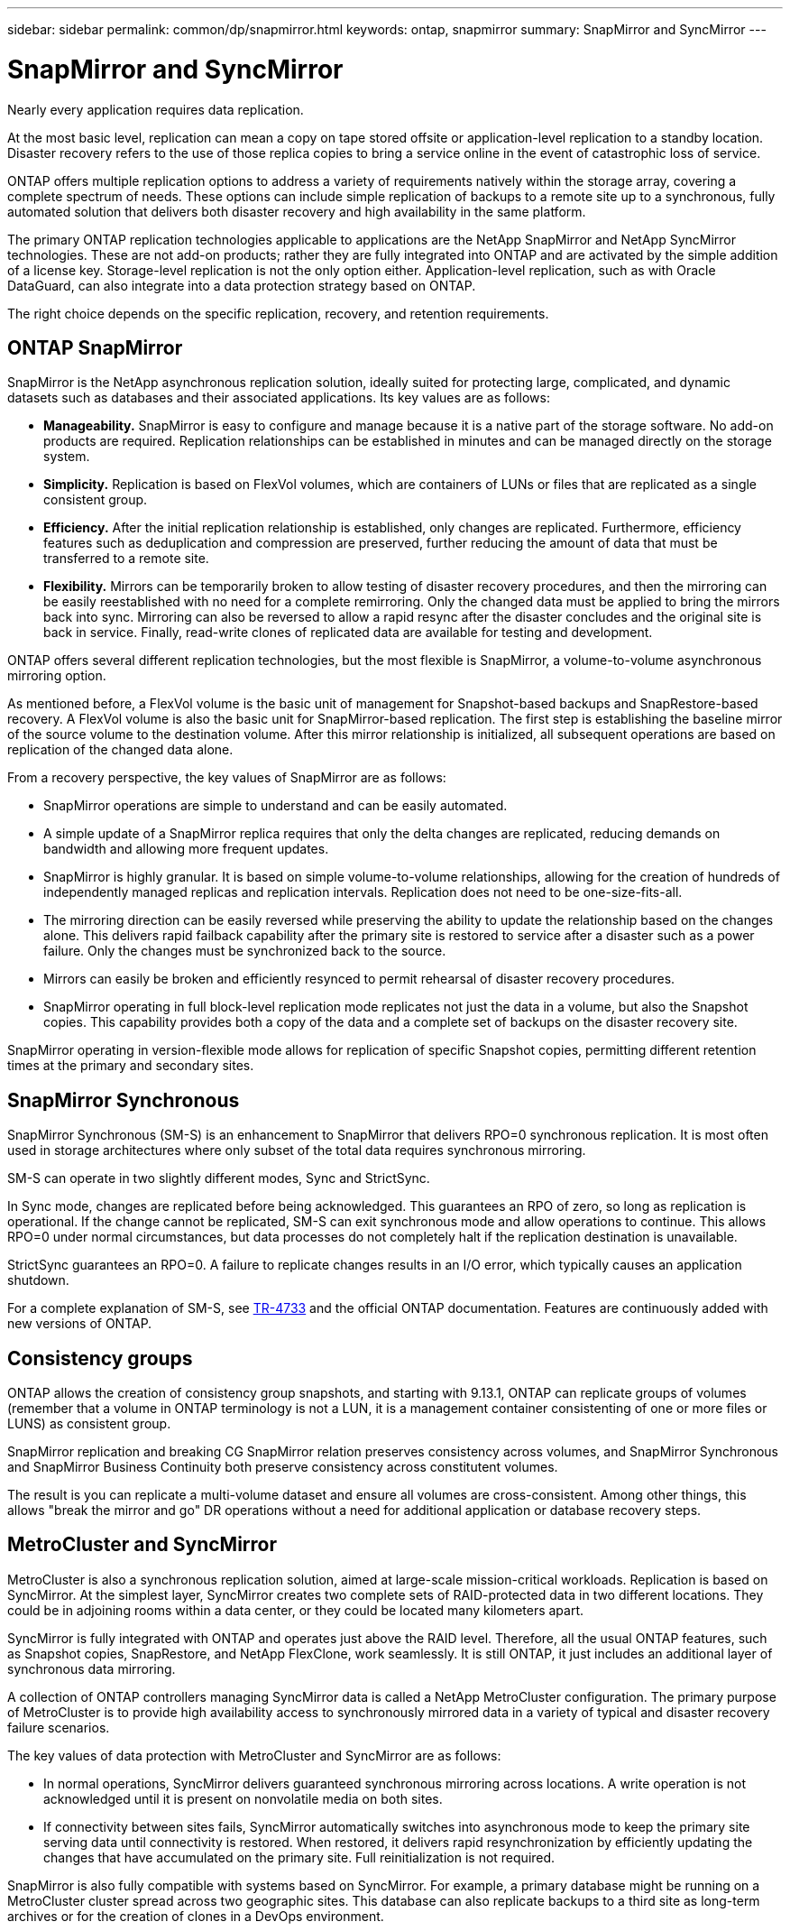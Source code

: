 ---
sidebar: sidebar
permalink: common/dp/snapmirror.html
keywords: ontap, snapmirror
summary: SnapMirror and SyncMirror
---

= SnapMirror and SyncMirror
:hardbreaks:
:nofooter:
:icons: font
:linkattrs:
:imagesdir: ./../media/

[.lead]

Nearly every application requires data replication. 

At the most basic level, replication can mean a copy on tape stored offsite or application-level replication to a standby location. Disaster recovery refers to the use of those replica copies to bring a service online in the event of catastrophic loss of service.

ONTAP offers multiple replication options to address a variety of requirements natively within the storage array, covering a complete spectrum of needs. These options can include simple replication of backups to a remote site up to a synchronous, fully automated solution that delivers both disaster recovery and high availability in the same platform.

The primary ONTAP replication technologies applicable to applications are the NetApp SnapMirror and NetApp SyncMirror technologies. These are not add-on products; rather they are fully integrated into ONTAP and are activated by the simple addition of a license key. Storage-level replication is not the only option either. Application-level replication, such as with Oracle DataGuard, can also integrate into a data protection strategy based on ONTAP.

The right choice depends on the specific replication, recovery, and retention requirements.

== ONTAP SnapMirror

SnapMirror is the NetApp asynchronous replication solution, ideally suited for protecting large, complicated, and dynamic datasets such as databases and their associated applications. Its key values are as follows:

* *Manageability.* SnapMirror is easy to configure and manage because it is a native part of the storage software. No add-on products are required. Replication relationships can be established in minutes and can be managed directly on the storage system.
* *Simplicity.* Replication is based on FlexVol volumes, which are containers of LUNs or files that are replicated as a single consistent group.
* *Efficiency.* After the initial replication relationship is established, only changes are replicated. Furthermore, efficiency features such as deduplication and compression are preserved, further reducing the amount of data that must be transferred to a remote site.
* *Flexibility.* Mirrors can be temporarily broken to allow testing of disaster recovery procedures, and then the mirroring can be easily reestablished with no need for a complete remirroring. Only the changed data must be applied to bring the mirrors back into sync. Mirroring can also be reversed to allow a rapid resync after the disaster concludes and the original site is back in service. Finally, read-write clones of replicated data are available for testing and development.

ONTAP offers several different replication technologies, but the most flexible is SnapMirror, a volume-to-volume asynchronous mirroring option.

As mentioned before, a FlexVol volume is the basic unit of management for Snapshot-based backups and SnapRestore-based recovery. A FlexVol volume is also the basic unit for SnapMirror-based replication. The first step is establishing the baseline mirror of the source volume to the destination volume. After this mirror relationship is initialized, all subsequent operations are based on replication of the changed data alone.

From a recovery perspective, the key values of SnapMirror are as follows:

* SnapMirror operations are simple to understand and can be easily automated.
* A simple update of a SnapMirror replica requires that only the delta changes are replicated, reducing demands on bandwidth and allowing more frequent updates.
* SnapMirror is highly granular. It is based on simple volume-to-volume relationships, allowing for the creation of hundreds of independently managed replicas and replication intervals. Replication does not need to be one-size-fits-all.
* The mirroring direction can be easily reversed while preserving the ability to update the relationship based on the changes alone. This delivers rapid failback capability after the primary site is restored to service after a disaster such as a power failure. Only the changes must be synchronized back to the source.
* Mirrors can easily be broken and efficiently resynced to permit rehearsal of disaster recovery procedures.
* SnapMirror operating in full block-level replication mode replicates not just the data in a volume, but also the Snapshot copies. This capability provides both a copy of the data and a complete set of backups on the disaster recovery site.

SnapMirror operating in version-flexible mode allows for replication of specific Snapshot copies, permitting different retention times at the primary and secondary sites.

== SnapMirror Synchronous

SnapMirror Synchronous (SM-S) is an enhancement to SnapMirror that delivers RPO=0 synchronous replication. It is most often used in storage architectures where only subset of the total data requires synchronous mirroring.

SM-S can operate in two slightly different modes, Sync and StrictSync.

In Sync mode, changes are replicated before being acknowledged. This guarantees an RPO of zero, so long as replication is operational. If the change cannot be replicated, SM-S can exit synchronous mode and allow operations to continue. This allows RPO=0 under normal circumstances, but data processes do not completely halt if the replication destination is unavailable.

StrictSync guarantees an RPO=0. A failure to replicate changes results in an I/O error, which typically causes an application shutdown.

For a complete explanation of SM-S, see https://www.netapp.com/media/17174-tr4733.pdf?v=1221202075448P[TR-4733^] and the official ONTAP documentation. Features are continuously added with new versions of ONTAP.

== Consistency groups

ONTAP allows the creation of consistency group snapshots, and starting with 9.13.1, ONTAP can replicate groups of volumes (remember that a volume in ONTAP terminology is not a LUN, it is a management container consistenting of one or more files or LUNS) as consistent group.

SnapMirror replication and breaking CG SnapMirror relation preserves consistency across volumes, and SnapMirror Synchronous and SnapMirror Business Continuity both preserve consistency across constitutent volumes. 

The result is you can replicate a multi-volume dataset and ensure all volumes are cross-consistent. Among other things, this allows "break the mirror and go" DR operations without a need for additional application or database recovery steps.

== MetroCluster and SyncMirror

MetroCluster is also a synchronous replication solution, aimed at large-scale mission-critical workloads. Replication is based on SyncMirror. At the simplest layer, SyncMirror creates two complete sets of RAID-protected data in two different locations. They could be in adjoining rooms within a data center, or they could be located many kilometers apart.

SyncMirror is fully integrated with ONTAP and operates just above the RAID level. Therefore, all the usual ONTAP features, such as Snapshot copies, SnapRestore, and NetApp FlexClone, work seamlessly. It is still ONTAP, it just includes an additional layer of synchronous data mirroring.

A collection of ONTAP controllers managing SyncMirror data is called a NetApp MetroCluster configuration. The primary purpose of MetroCluster is to provide high availability access to synchronously mirrored data in a variety of typical and disaster recovery failure scenarios.

The key values of data protection with MetroCluster and SyncMirror are as follows:

* In normal operations, SyncMirror delivers guaranteed synchronous mirroring across locations. A write operation is not acknowledged until it is present on nonvolatile media on both sites.
* If connectivity between sites fails, SyncMirror automatically switches into asynchronous mode to keep the primary site serving data until connectivity is restored. When restored, it delivers rapid resynchronization by efficiently updating the changes that have accumulated on the primary site. Full reinitialization is not required.

SnapMirror is also fully compatible with systems based on SyncMirror. For example, a primary database might be running on a MetroCluster cluster spread across two geographic sites. This database can also replicate backups to a third site as long-term archives or for the creation of clones in a DevOps environment.